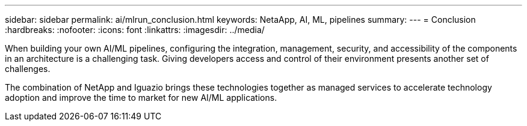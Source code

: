 ---
sidebar: sidebar
permalink: ai/mlrun_conclusion.html
keywords: NetaApp, AI, ML, pipelines
summary:
---
= Conclusion
:hardbreaks:
:nofooter:
:icons: font
:linkattrs:
:imagesdir: ../media/

//
// This file was created with NDAC Version 2.0 (August 17, 2020)
//
// 2020-08-19 15:22:26.376029
//

[.lead]
When building your own AI/ML pipelines, configuring the integration, management, security, and accessibility of the components in an architecture is a challenging task. Giving developers access and control of their environment presents another set of challenges.

The combination of NetApp and Iguazio brings these technologies together as managed services to accelerate technology adoption and improve the time to market for new AI/ML applications.
